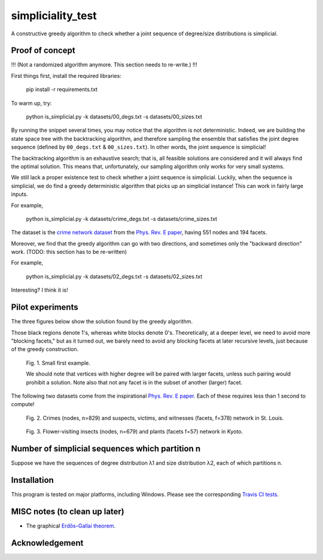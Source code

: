 simpliciality_test
==================

.. image:: https://img.shields.io/badge/contact-@oneofyen-blue.svg?style=flat
   :target: https://twitter.com/oneofyen
   :alt: Twitter: @oneofyen
.. image:: https://img.shields.io/badge/license-GPL-green.svg?style=flat
   :target: https://github.com/junipertcy/simpliciality_test/blob/master/LICENSE
   :alt: License


A constructive greedy algorithm to check whether a joint sequence of degree/size distributions is simplicial.

Proof of concept
------------------------------
!!! (Not a randomized algorithm anymore. This section needs to re-write.) !!!

First things first, install the required libraries:

..

    pip install -r requirements.txt

To warm up, try:

..

    python is_simplicial.py -k datasets/00_degs.txt -s datasets/00_sizes.txt

By running the snippet several times, you may notice that the algorithm is not deterministic. 
Indeed, we are building the state space tree with the backtracking algorithm, 
and therefore sampling the ensemble that satisfies the joint degree sequence
(defined by ``00_degs.txt`` & ``00_sizes.txt``). In other words, the joint sequence is simplicial!

The backtracking algorithm is an exhaustive search; 
that is, all feasible solutions are considered and it will always find the optimal solution. 
This means that, unfortunately, our sampling algorithm only works for very small systems.  

We still lack a proper existence test to check whether a joint sequence is simplicial. 
Luckily, when the sequence is simplicial, we do find a greedy deterministic algorithm that picks up an simplicial instance!
This can work in fairly large inputs.

For example,

..

    python is_simplicial.py -k datasets/crime_degs.txt -s datasets/crime_sizes.txt

The dataset is the `crime network dataset`_ from the `Phys. Rev. E paper`_, having 551 nodes and 194 facets.

Moreover, we find that the greedy algorithm can go with two directions,
and sometimes only the "backward direction" work. (TODO: this section has to be re-written)

For example,

..

    python is_simplicial.py -k datasets/02_degs.txt -s datasets/02_sizes.txt


Interesting? I think it is!

Pilot experiments
----------------------
The three figures below show the solution found by the greedy algorithm.

Those black regions denote 1's, whereas white blocks denote 0's.
Theoretically, at a deeper level, we need to avoid more "blocking facets," but as it turned out,
we barely need to avoid any blocking facets at later recursive levels, just because of the greedy construction.

.. figure:: figures/first_example.png
   :width: 400
   :alt: small first example

   Fig. 1. Small first example.

   We should note that vertices with higher degree will be paired with larger facets, unless such pairing would prohibit
   a solution. Note also that not any facet is in the subset of another (larger) facet.

The following two datasets come from the inspirational `Phys. Rev. E paper`_. Each of these requires less than 1 second
to compute!

.. figure:: figures/crime.png
   :width: 400
   :alt: map to buried treasure

   Fig. 2. Crimes (nodes, n=829) and suspects, victims, and witnesses (facets, f=378) network in St. Louis.

.. figure:: figures/pollinator.png
   :width: 400
   :alt: map to buried treasure

   Fig. 3. Flower-visiting insects (nodes, n=679) and plants (facets f=57) network in Kyoto.



Number of simplicial sequences which partition n
------------------------------------------------
Suppose we have the sequences of degree distribution λ1 and size distribution λ2, each of which partitions n.


Installation
------------
This program is tested on major platforms, including Windows. Please see the corresponding `Travis CI tests`_.


MISC notes (to clean up later)
------------------------------
* The graphical `Erdős–Gallai theorem`_.

Acknowledgement
---------------


.. _`Erdős–Gallai theorem`: https://en.wikipedia.org/wiki/Erd%C5%91s%E2%80%93Gallai_theorem
.. _`crime network dataset`: https://github.com/jg-you/scm/blob/master/datasets/crime_facet_list.txt
.. _`Phys. Rev. E paper`: https://doi.org/10.1103/PhysRevE.96.032312
.. _`Travis CI tests`: https://travis-ci.org/github/junipertcy/simpliciality_test
